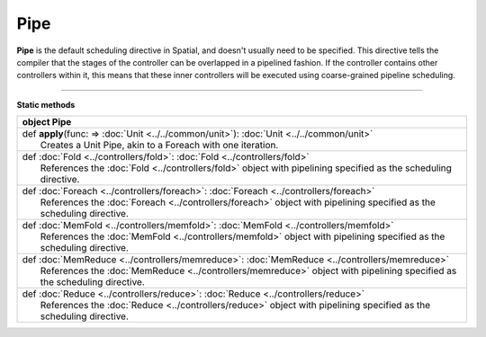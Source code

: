 
.. role:: black
.. role:: gray
.. role:: silver
.. role:: white
.. role:: maroon
.. role:: red
.. role:: fuchsia
.. role:: pink
.. role:: orange
.. role:: yellow
.. role:: lime
.. role:: green
.. role:: olive
.. role:: teal
.. role:: cyan
.. role:: aqua
.. role:: blue
.. role:: navy
.. role:: purple

.. _Pipe:

Pipe
====

**Pipe** is the default scheduling directive in Spatial, and doesn't usually need to be specified.
This directive tells the compiler that the stages of the controller can be overlapped in a pipelined fashion.
If the controller contains other controllers within it, this means that these inner controllers will be executed using
coarse-grained pipeline scheduling.


-----------------

**Static methods**

+----------+----------------------------------------------------------------------------------------------------------------------------+
| object     **Pipe**                                                                                                                   |
+==========+============================================================================================================================+
| |    def   **apply**\(func\: => :doc:`Unit <../../common/unit>`\)\: :doc:`Unit <../../common/unit>`                                   |
| |            Creates a Unit Pipe, akin to a Foreach with one iteration.                                                               |
+----------+----------------------------------------------------------------------------------------------------------------------------+
| |    def   :doc:`Fold <../controllers/fold>`\: :doc:`Fold <../controllers/fold>`                                                      |
| |            References the :doc:`Fold <../controllers/fold>` object with pipelining specified as the scheduling directive.           |
+----------+----------------------------------------------------------------------------------------------------------------------------+
| |    def   :doc:`Foreach <../controllers/foreach>`\: :doc:`Foreach <../controllers/foreach>`                                          |
| |            References the :doc:`Foreach <../controllers/foreach>` object with pipelining specified as the scheduling directive.     |
+----------+----------------------------------------------------------------------------------------------------------------------------+
| |    def   :doc:`MemFold <../controllers/memfold>`\: :doc:`MemFold <../controllers/memfold>`                                          |
| |            References the :doc:`MemFold <../controllers/memfold>` object with pipelining specified as the scheduling directive.     |
+----------+----------------------------------------------------------------------------------------------------------------------------+
| |    def   :doc:`MemReduce <../controllers/memreduce>`\: :doc:`MemReduce <../controllers/memreduce>`                                  |
| |            References the :doc:`MemReduce <../controllers/memreduce>` object with pipelining specified as the scheduling directive. |
+----------+----------------------------------------------------------------------------------------------------------------------------+
| |    def   :doc:`Reduce <../controllers/reduce>`\: :doc:`Reduce <../controllers/reduce>`                                              |
| |            References the :doc:`Reduce <../controllers/reduce>` object with pipelining specified as the scheduling directive.       |
+----------+----------------------------------------------------------------------------------------------------------------------------+

